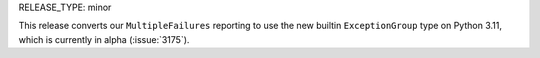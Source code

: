 RELEASE_TYPE: minor

This release converts our ``MultipleFailures`` reporting to use the new builtin
``ExceptionGroup`` type on Python 3.11, which is currently in alpha (:issue:`3175`).
